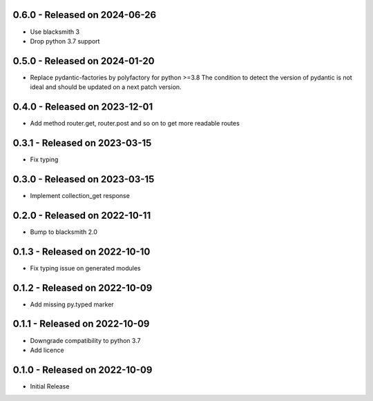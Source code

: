 0.6.0 - Released on 2024-06-26
------------------------------
* Use blacksmith 3
* Drop python 3.7 support

0.5.0 - Released on 2024-01-20
------------------------------
* Replace pydantic-factories by polyfactory for python >=3.8
  The condition to detect the version of pydantic is not ideal
  and should be updated on a next patch version.

0.4.0 - Released on 2023-12-01
------------------------------
* Add method router.get, router.post and so on to get more readable routes 

0.3.1 - Released on 2023-03-15
------------------------------
* Fix typing 

0.3.0 - Released on 2023-03-15
------------------------------
* Implement collection_get response 

0.2.0 - Released on 2022-10-11
------------------------------
* Bump to blacksmith 2.0

0.1.3 - Released on 2022-10-10
------------------------------
* Fix typing issue on generated modules 

0.1.2 - Released on 2022-10-09
------------------------------
* Add missing py.typed marker 

0.1.1 - Released on 2022-10-09
------------------------------
* Downgrade compatibility to python 3.7
* Add licence

0.1.0 - Released on 2022-10-09
------------------------------

* Initial Release
